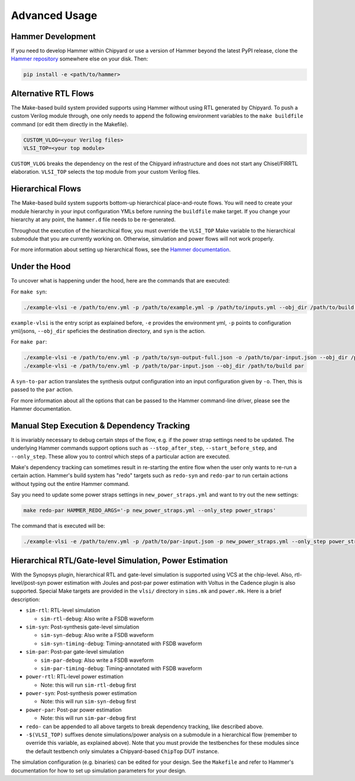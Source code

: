 .. _advanced-usage:

Advanced Usage
==============

Hammer Development
------------------
If you need to develop Hammer within Chipyard or use a version of Hammer beyond the latest PyPI release, clone the `Hammer repository <https://github.com/ucb-bar/hammer>`__ somewhere else on your disk. Then:

.. code-block:: shell
    
    pip install -e <path/to/hammer>

Alternative RTL Flows
---------------------
The Make-based build system provided supports using Hammer without using RTL generated by Chipyard. To push a custom Verilog module through, one only needs to append the following environment variables to the ``make buildfile`` command (or edit them directly in the Makefile).

.. code-block:: shell

    CUSTOM_VLOG=<your Verilog files>
    VLSI_TOP=<your top module>

``CUSTOM_VLOG`` breaks the dependency on the rest of the Chipyard infrastructure and does not start any Chisel/FIRRTL elaboration. ``VLSI_TOP`` selects the top module from your custom Verilog files.

Hierarchical Flows
------------------
The Make-based build system supports bottom-up hierarchical place-and-route flows. You will need to create your module hierarchy in your input configuration YMLs before running the ``buildfile`` make target. If you change your hierarchy at any point, the ``hammer.d`` file needs to be re-generated.

Throughout the execution of the hierarchical flow, you must override the ``VLSI_TOP`` Make variable to the hierarchical submodule that you are currently working on. Otherwise, simulation and power flows will not work properly.

For more information about setting up hierarchical flows, see the `Hammer documentation <https://hammer-vlsi.readthedocs.io/en/stable/Hammer-Use/Hierarchical.html>`__.

Under the Hood
--------------
To uncover what is happening under the hood, here are the commands that are executed:

For ``make syn``:

.. code-block:: shell

    ./example-vlsi -e /path/to/env.yml -p /path/to/example.yml -p /path/to/inputs.yml --obj_dir /path/to/build syn

``example-vlsi`` is the entry script as explained before, ``-e`` provides the environment yml, ``-p`` points to configuration yml/jsons, ``--obj_dir`` speficies the destination directory,  and ``syn`` is the action.

For ``make par``:

.. code-block:: shell

    ./example-vlsi -e /path/to/env.yml -p /path/to/syn-output-full.json -o /path/to/par-input.json --obj_dir /path/to/build syn-to-par
    ./example-vlsi -e /path/to/env.yml -p /path/to/par-input.json --obj_dir /path/to/build par

A ``syn-to-par`` action translates the synthesis output configuration into an input configuration given by ``-o``. Then, this is passed to the ``par`` action.

For more information about all the options that can be passed to the Hammer command-line driver, please see the Hammer documentation.

Manual Step Execution & Dependency Tracking
-------------------------------------------
It is invariably necessary to debug certain steps of the flow, e.g. if the power strap settings need to be updated. The underlying Hammer commands support options such as ``--stop_after_step``, ``--start_before_step``, and ``--only_step``. These allow you to control which steps of a particular action are executed.

Make's dependency tracking can sometimes result in re-starting the entire flow when the user only wants to re-run a certain action. Hammer's build system has "redo" targets such as ``redo-syn`` and ``redo-par`` to run certain actions without typing out the entire Hammer command.

Say you need to update some power straps settings in ``new_power_straps.yml`` and want to try out the new settings:

.. code-block:: shell

   make redo-par HAMMER_REDO_ARGS='-p new_power_straps.yml --only_step power_straps'

The command that is executed will be:

.. code-block:: shell

    ./example-vlsi -e /path/to/env.yml -p /path/to/par-input.json -p new_power_straps.yml --only_step power_straps --obj_dir /path/to/build par

Hierarchical RTL/Gate-level Simulation, Power Estimation
--------------------------------------------------------
With the Synopsys plugin, hierarchical RTL and gate-level simulation is supported using VCS at the chip-level. Also, rtl-level/post-syn power estimation with Joules and post-par power estimation with Voltus in the Cadence plugin is also supported. Special Make targets are provided in the ``vlsi/`` directory in ``sims.mk`` and ``power.mk``. Here is a brief description:

* ``sim-rtl``: RTL-level simulation

  * ``sim-rtl-debug``: Also write a FSDB waveform

* ``sim-syn``: Post-synthesis gate-level simulation

  * ``sim-syn-debug``: Also write a FSDB waveform
  * ``sim-syn-timing-debug``: Timing-annotated with FSDB waveform

* ``sim-par``: Post-par gate-level simulation

  * ``sim-par-debug``: Also write a FSDB waveform
  * ``sim-par-timing-debug``: Timing-annotated with FSDB waveform

* ``power-rtl``: RTL-level power estimation

  * Note: this will run ``sim-rtl-debug`` first

* ``power-syn``: Post-synthesis power estimation

  * Note: this will run ``sim-syn-debug`` first

* ``power-par``: Post-par power estimation

  * Note: this will run ``sim-par-debug`` first

* ``redo-`` can be appended to all above targets to break dependency tracking, like described above.

* ``-$(VLSI_TOP)`` suffixes denote simulations/power analysis on a submodule in a hierarchical flow (remember to override this variable, as explained above). Note that you must provide the testbenches for these modules since the default testbench only simulates a Chipyard-based ``ChipTop`` DUT instance.

The simulation configuration (e.g. binaries) can be edited for your design. See the ``Makefile`` and refer to Hammer's documentation for how to set up simulation parameters for your design.
